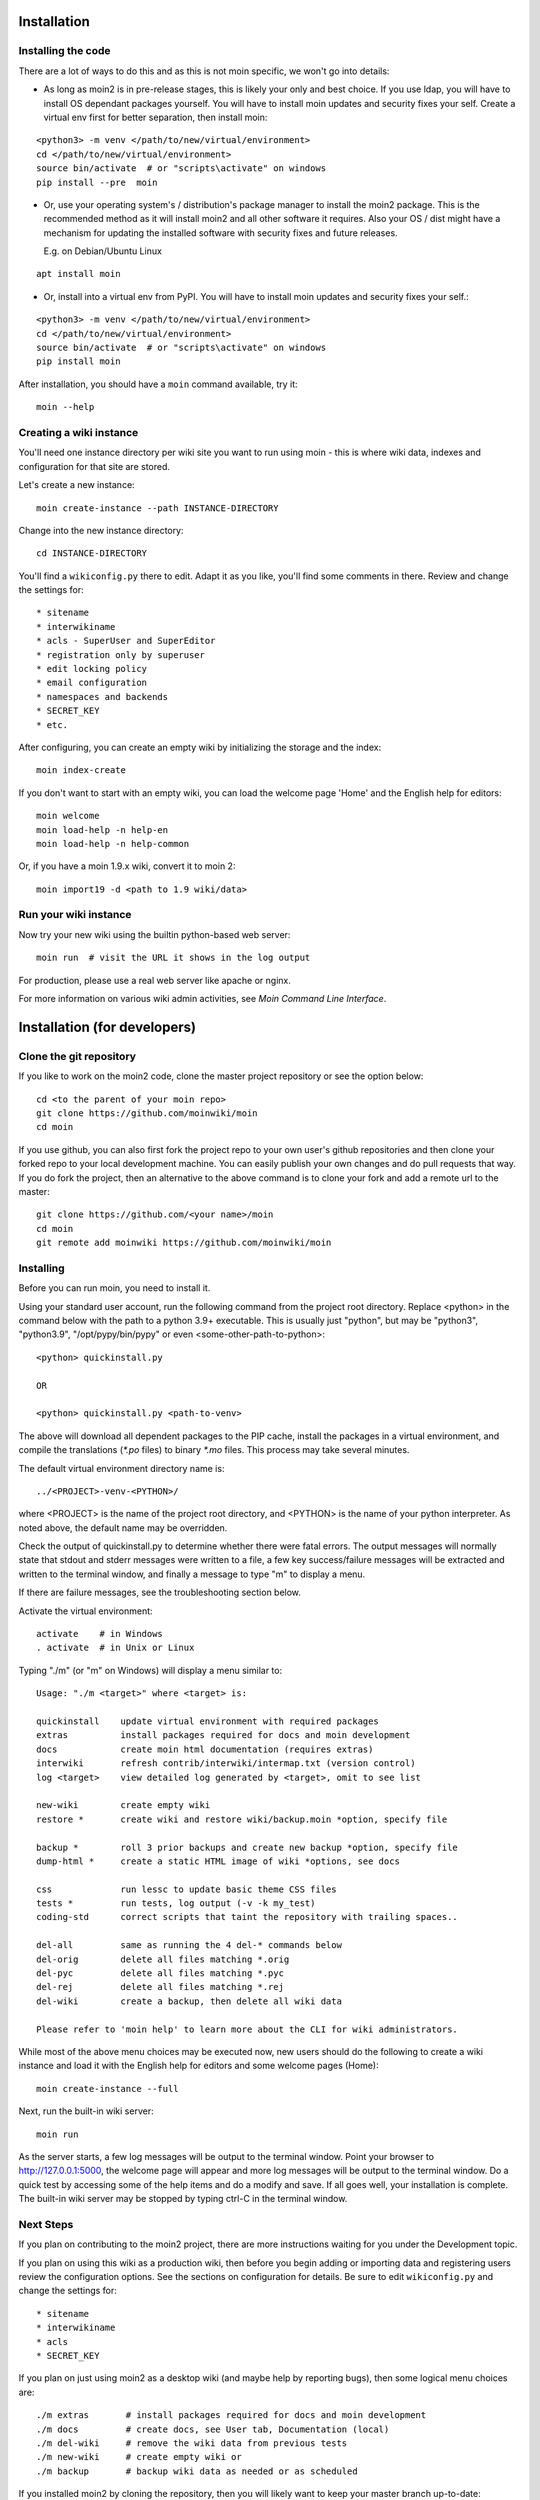 ============
Installation
============

Installing the code
===================
There are a lot of ways to do this and as this is not moin specific,
we won't go into details:

- As long as moin2 is in pre-release stages, this is likely your only and best choice.
  If you use ldap, you will have to install OS dependant packages yourself.
  You will have to install moin updates and security fixes your self.
  Create a virtual env first for better separation, then install moin:

::

  <python3> -m venv </path/to/new/virtual/environment>
  cd </path/to/new/virtual/environment>
  source bin/activate  # or "scripts\activate" on windows
  pip install --pre  moin


- Or, use your operating system's / distribution's package manager to install the
  moin2 package. This is the recommended method as it will install moin2 and
  all other software it requires. Also your OS / dist might have a mechanism
  for updating the installed software with security fixes and future releases.

  E.g. on Debian/Ubuntu Linux

::

  apt install moin

- Or, install into a virtual env from PyPI.
  You will have to install moin updates and security fixes your self.:

::

  <python3> -m venv </path/to/new/virtual/environment>
  cd </path/to/new/virtual/environment>
  source bin/activate  # or "scripts\activate" on windows
  pip install moin



After installation, you should have a ``moin`` command available, try it:

::

 moin --help

Creating a wiki instance
========================

You'll need one instance directory per wiki site you want to run using moin -
this is where wiki data, indexes and configuration for that site are stored.

Let's create a new instance:

::

 moin create-instance --path INSTANCE-DIRECTORY

Change into the new instance directory:

::

 cd INSTANCE-DIRECTORY

You'll find a ``wikiconfig.py`` there to edit. Adapt it as you like,
you'll find some comments in there. Review and change the settings for::

 * sitename
 * interwikiname
 * acls - SuperUser and SuperEditor
 * registration only by superuser
 * edit locking policy
 * email configuration
 * namespaces and backends
 * SECRET_KEY
 * etc.

After configuring, you can create an empty wiki by initializing the
storage and the index:

::

 moin index-create

If you don't want to start with an empty wiki, you can load the welcome
page 'Home' and the English help for editors:

::

 moin welcome
 moin load-help -n help-en
 moin load-help -n help-common

Or, if you have a moin 1.9.x wiki, convert it to moin 2:

::

  moin import19 -d <path to 1.9 wiki/data>


Run your wiki instance
======================
Now try your new wiki using the builtin python-based web server:

::

 moin run  # visit the URL it shows in the log output

For production, please use a real web server like apache or nginx.

For more information on various wiki admin activities, see `Moin Command Line Interface`.


=============================
Installation (for developers)
=============================

Clone the git repository
========================
If you like to work on the moin2 code, clone the master project repository
or see the option below:

::

 cd <to the parent of your moin repo>
 git clone https://github.com/moinwiki/moin
 cd moin

If you use github, you can also first fork the project repo to your own
user's github repositories and then clone your forked repo to your local
development machine. You can easily publish your own changes and
do pull requests that way. If you do fork the project, then an alternative
to the above command is to clone your fork and add a remote url to the
master::

 git clone https://github.com/<your name>/moin
 cd moin
 git remote add moinwiki https://github.com/moinwiki/moin

Installing
==========
Before you can run moin, you need to install it.

Using your standard user account, run the following command
from the project root directory. Replace <python> in the command
below with the path to a python 3.9+ executable. This is usually
just "python", but may be "python3", "python3.9", "/opt/pypy/bin/pypy"
or even <some-other-path-to-python>:

::

 <python> quickinstall.py

 OR

 <python> quickinstall.py <path-to-venv>

The above will download all dependent packages to the PIP cache,
install the packages in a virtual environment, and compile the translations
(`*.po` files) to binary `*.mo` files. This process may take several minutes.

The default virtual environment directory name is:

::

 ../<PROJECT>-venv-<PYTHON>/

where <PROJECT> is the name of the project root directory, and <PYTHON>
is the name of your python interpreter. As noted above, the default
name may be overridden.

Check the output of quickinstall.py to determine whether there were
fatal errors. The output messages will normally state that stdout
and stderr messages were written to a file, a few key success/failure
messages will be extracted and written to the terminal window, and
finally a message to type "m" to display a menu.

If there are failure messages, see the troubleshooting section below.

Activate the virtual environment::

 activate    # in Windows
 . activate  # in Unix or Linux

Typing "./m" (or "m" on Windows) will display a menu similar to:

::

    Usage: "./m <target>" where <target> is:

    quickinstall    update virtual environment with required packages
    extras          install packages required for docs and moin development
    docs            create moin html documentation (requires extras)
    interwiki       refresh contrib/interwiki/intermap.txt (version control)
    log <target>    view detailed log generated by <target>, omit to see list

    new-wiki        create empty wiki
    restore *       create wiki and restore wiki/backup.moin *option, specify file

    backup *        roll 3 prior backups and create new backup *option, specify file
    dump-html *     create a static HTML image of wiki *options, see docs

    css             run lessc to update basic theme CSS files
    tests *         run tests, log output (-v -k my_test)
    coding-std      correct scripts that taint the repository with trailing spaces..

    del-all         same as running the 4 del-* commands below
    del-orig        delete all files matching *.orig
    del-pyc         delete all files matching *.pyc
    del-rej         delete all files matching *.rej
    del-wiki        create a backup, then delete all wiki data

    Please refer to 'moin help' to learn more about the CLI for wiki administrators.

While most of the above menu choices may be executed now, new users should
do the following to create a wiki instance and load it with the English help
for editors and some welcome pages (Home):

::

 moin create-instance --full

Next, run the built-in wiki server:

::

 moin run

As the server starts, a few log messages will be output to the
terminal window.  Point your browser to http://127.0.0.1:5000, the
welcome page will appear and more log messages will be output
to the terminal window. Do a quick test by accessing some of the
help items and do a modify and save. If all goes well, your installation
is complete. The built-in wiki server may be stopped by typing ctrl-C
in the terminal window.

Next Steps
==========

If you plan on contributing to the moin2 project, there are more
instructions waiting for you under the Development topic.

If you plan on using this wiki as a production wiki,
then before you begin adding or importing data and registering users
review the configuration options. See the sections on configuration for
details. Be sure to edit ``wikiconfig.py`` and change the settings for::

 * sitename
 * interwikiname
 * acls
 * SECRET_KEY

If you plan on just using moin2 as a desktop wiki (and maybe
help by reporting bugs), then some logical menu choices are::

 ./m extras       # install packages required for docs and moin development
 ./m docs         # create docs, see User tab, Documentation (local)
 ./m del-wiki     # remove the wiki data from previous tests
 ./m new-wiki     # create empty wiki or
 ./m backup       # backup wiki data as needed or as scheduled

If you installed moin2 by cloning the repository,
then you will likely want to keep your master branch up-to-date:

::

  git checkout master
  git pull                 # if you cloned the moinwiki master repo OR
  git pull moinwiki master # if you cloned your fork and added a remote

Also check to see if there are changes to /src/moin/config/wikiconfig.py
by comparing a diff to the wikiconfig.py in the wiki root.

After pulling updates and updating wikiconfig.py, rerun the quickinstall
process to install any new releases of dependent packages:

::

 m quickinstall   # in Windows
 ./m quickinstall # in Unix or Linux

Verifying signed releases
=========================

Releases are signed with an GPG key and a .asc file is provided for each release.

To verify a signature, the public key needs to be known to GPG.
There are two moin project co-owners, their public keys may be imported into the
local keystore from a keyserver with the fingerprints::

  gpg --recv-keys "6D5B EF9A DD20 7580 5747 B70F 9F88 FB52 FAF7 B393"
  gpg --recv-keys "7AFC F58F A118 9DED 2E86 3C41 3D96 89A8 79BD D615"

If GPG successfully imported the key, the output should include (among other things)::

  gpg: Total number processed: 1

To verify the signature of the moin release, download these files from
https://github.com/moinwiki/moin/releases::

  moin-2.*.*.tar.gz
  moin-2.*.*.tar.gz.asc

Then run::

  gpg --verify moin-2.*.*.tar.gz.asc

With a success, the output should look similar to this::

  gpg: assuming signed data in 'dist/moin-2.0.0a1.tar.gz'
  gpg: Signature made Wed Mar 27 13:54:41 2024 USMST
  gpg:                using RSA key 7AFCF58FA1189DED2E863C413D9689A879BDD615
  gpg: Good signature from "RogerHaase (2024-03-11) <haaserd@gmail.com>" [ultimate]

Troubleshooting
===============

Bad Network Connection
----------------------

If you have a poor or limited network connection, you may run into
trouble with the commands issued by the quickinstall.py script.
You may see tracebacks from pip, timeout errors, etc. within the output
of the quickinstall script.

If this is the case, you may try rerunning the "python quickinstall.py"
script multiple times. With each subsequent run, packages that are
all ready cached (view the contents of pip-download-cache) will not
be downloaded again. Hopefully, any temporary download errors will
cease with multiple tries.

Other Issues
------------

If you encounter some other issue not described above, try
researching the unresolved issues in our issue tracker.

If you find a similar issue, please add a note saying you also have the problem
and add any new information that may assist in the problem resolution.

If you cannot find a similar issue please create a new issue.
Or, if you are not sure what to do, join us on IRC at #moin-dev
and describe the problem you have encountered.
